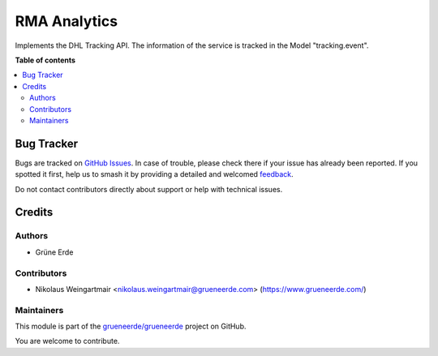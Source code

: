 =============
RMA Analytics
=============

.. 
   !!!!!!!!!!!!!!!!!!!!!!!!!!!!!!!!!!!!!!!!!!!!!!!!!!!!
   !! This file is generated by oca-gen-addon-readme !!
   !! changes will be overwritten.                   !!
   !!!!!!!!!!!!!!!!!!!!!!!!!!!!!!!!!!!!!!!!!!!!!!!!!!!!
   !! source digest: sha256:fe9c54dc0d37169f8e4a940cf55f29f570eb800027c01207d56b4594cba4f0f4
   !!!!!!!!!!!!!!!!!!!!!!!!!!!!!!!!!!!!!!!!!!!!!!!!!!!!

.. |badge1| image:: https://img.shields.io/badge/license-OPL--1-blue
    :target: https://www.odoo.com/documentation/user/13.0/legal/licenses/licenses.html#odoo-apps
    :alt: License: OPL-1
.. |badge2| image:: https://img.shields.io/badge/github-grueneerde%2Fgrueneerde-lightgray.png?logo=github
    :target: https://github.com/grueneerde/grueneerde/tree/15.0/ge_dhl_tracking
    :alt: grueneerde/grueneerde

|badge1| |badge2|

Implements the DHL Tracking API.
The information of the service is tracked in the Model "tracking.event".

**Table of contents**

.. contents::
   :local:

Bug Tracker
===========

Bugs are tracked on `GitHub Issues <https://github.com/grueneerde/grueneerde/issues>`_.
In case of trouble, please check there if your issue has already been reported.
If you spotted it first, help us to smash it by providing a detailed and welcomed
`feedback <https://github.com/grueneerde/grueneerde/issues/new?body=module:%20ge_dhl_tracking%0Aversion:%2015.0%0A%0A**Steps%20to%20reproduce**%0A-%20...%0A%0A**Current%20behavior**%0A%0A**Expected%20behavior**>`_.

Do not contact contributors directly about support or help with technical issues.

Credits
=======

Authors
~~~~~~~

* Grüne Erde

Contributors
~~~~~~~~~~~~

* Nikolaus Weingartmair <nikolaus.weingartmair@grueneerde.com> (https://www.grueneerde.com/)

Maintainers
~~~~~~~~~~~

This module is part of the `grueneerde/grueneerde <https://github.com/grueneerde/grueneerde/tree/15.0/ge_dhl_tracking>`_ project on GitHub.

You are welcome to contribute.
